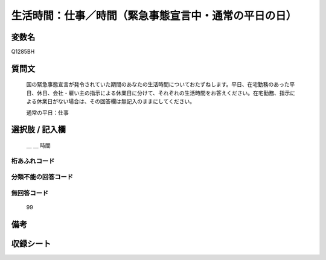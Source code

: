 .. title:: Q1285BH
.. rst-class:: item

====================================================================================================
生活時間：仕事／時間（緊急事態宣言中・通常の平日の日）
====================================================================================================

.. rst-class:: varname

変数名
==================

Q1285BH

.. rst-class:: question

質問文
==================


   国の緊急事態宣言が発令されていた期間のあなたの生活時間についておたずねします。平日、在宅勤務のあった平日、休日、会社・雇い主の指示による休業日に分けて、それぞれの生活時間をお答えください。在宅勤務、指示による休業日がない場合は、その回答欄は無記入のままにしてください。


   通常の平日：仕事





.. rst-class:: answer

選択肢 / 記入欄
======================

  ＿ ＿ 時間 
  



.. rst-class:: overflow

桁あふれコード
-------------------------------



.. rst-class:: not_classified

分類不能の回答コード
-------------------------------------
  


.. rst-class:: not_available

無回答コード
-------------------------------------
  99


.. rst-class:: bikou

備考
==================
 



.. rst-class:: include_sheet

収録シート
=======================================
.. hlist::
   :columns: 3
   
   
   * p28_5
   
   


.. index:: Q1285BH